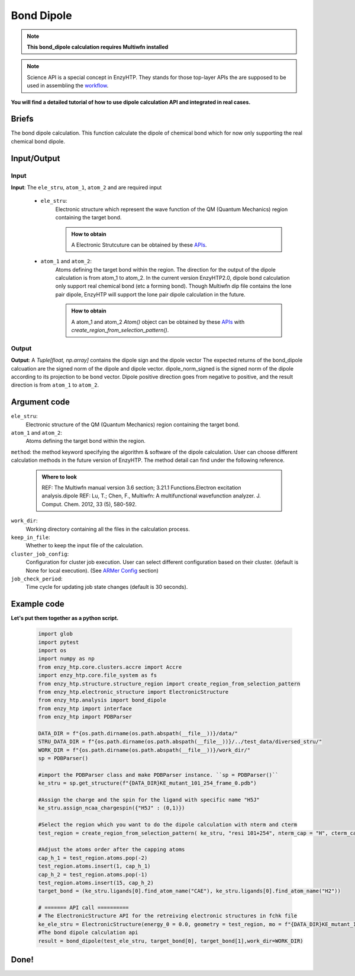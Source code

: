 ==============================================
Bond Dipole
==============================================

.. note::

    | **This bond_dipole calculation requires Multiwfn installed**

.. note::

    Science API is a special concept in EnzyHTP. They stands for those top-layer APIs
    the are supposed to be used in assembling the `workflow <https://enzyhtp-doc.readthedocs.io/en/latest/sci_api_tutorial/how_to_assemble.html#find-the-science-api-that-directly-gives-what-you-need>`__.

**You will find a detailed tutorial of how to use dipole calculation API and integrated in real cases.**

Briefs
=========================================================================================

The bond dipole calculation. This function calculate the dipole of chemical bond which for now only supporting the real chemical bond dipole.



Input/Output
=========================================================================================

.. panels::

    :column: col-lg-12 col-md-12 col-sm-12 col-xs-12 p-2 text-left

    .. image:: ../../figures/dipole_bond.svg
        :width: 100%
        :alt: dipole_bond

Input
-----------------------------------------------------------------------------------------
.. panels::

    :column: col-lg-12 col-md-12 col-sm-12 col-xs-12 p-2 text-left

    The requirement input of the bond_dipole API contain the following components. 

**Input**: The ``ele_stru``, ``atom_1``, ``atom_2`` and  are required input

    - ``ele_stru``:
        Electronic structure which represent the wave function of the QM (Quantum Mechanics) region containing the target bond.
        
        .. admonition:: How to obtain
            
            | A Electronic Strutcuture can be obtained by these `APIs <obtaining_ele_stru.html>`_.

    - ``atom_1`` and ``atom_2``:
        Atoms defining the target bond within the region. The direction for the output of the dipole calculation is from atom_1 to atom_2. In the current version EnzyHTP2.0, dipole bond calculation only support real chemical bond (etc a forming bond). Though Multiwfn dip file contains the lone pair dipole, EnzyHTP will support the lone pair dipole calculation in the future. 
        
        .. admonition:: How to obtain
            
            | A atom_1 and atom_2 `Atom()` object can be obtained by these `APIs <obtaining_Atom.html>`_ with `create_region_from_selection_pattern()`. 

Output
-----------------------------------------------------------------------------------------
**Output**: A `Tuple[float, np.array]` contains the dipole sign and the dipole vector
The expected returns of the bond_dipole calcuation are the signed norm of the dipole and dipole vector. dipole_norm_signed is the signed norm of the dipole according to its projection to be bond vector. Dipole positive direction goes from negative to positive, and the result direction is from ``atom_1`` to ``atom_2``.

Argument code
=========================================================================================

``ele_stru``:
    Electronic structure of the QM (Quantum Mechanics) region containing the target bond.

``atom_1`` and ``atom_2``:
    Atoms defining the target bond within the region.

``method``:
the method keyword specifying the algorithm & software of the dipole calculation. User can choose different calculation methods in the future version of EnzyHTP. The method detail can find under the following reference.
    
    .. admonition:: Where to look

        REF: The Multiwfn manual version 3.6 section; 3.21.1 Functions.Electron excitation analysis.dipole
        REF: Lu, T.; Chen, F., Multiwfn: A multifunctional wavefunction analyzer. J. Comput. Chem. 2012, 33 (5), 580-592.

``work_dir``:
    Working directory containing all the files in the calculation process.

``keep_in_file``:
    Whether to keep the input file of the calculation.

``cluster_job_config``:
    Configuration for cluster job execution. User can select different configuration based on their cluster.  (default is None for local execution). (See `ARMer Config <armer.html#api-config-dict>`_ section)

``job_check_period``:
    Time cycle for updating job state changes (default is 30 seconds).


Example code
=========================================================================================
.. panels::

    :column: col-lg-12 col-md-12 col-sm-12 col-xs-12 p-2 text-left

    We will use the script to calculate the dipole moment between the ``CAE`` atom1 and ``H2`` atom2 in the H5J ligand of KE_mutant_101_254 mutant      
        
    .. code:: python

        bond_dipole(name_ele_stru, target_bond[0], target_bond[1])

**Let's put them together as a python script.**
        
    .. code:: python
        
        import glob
        import pytest
        import os
        import numpy as np
        from enzy_htp.core.clusters.accre import Accre
        import enzy_htp.core.file_system as fs
        from enzy_htp.structure.structure_region import create_region_from_selection_pattern
        from enzy_htp.electronic_structure import ElectronicStructure
        from enzy_htp.analysis import bond_dipole
        from enzy_htp import interface
        from enzy_htp import PDBParser

        DATA_DIR = f"{os.path.dirname(os.path.abspath(__file__))}/data/"
        STRU_DATA_DIR = f"{os.path.dirname(os.path.abspath(__file__))}/../test_data/diversed_stru/"
        WORK_DIR = f"{os.path.dirname(os.path.abspath(__file__))}/work_dir/"
        sp = PDBParser()
        
        #import the PDBParser class and make PDBParser instance. ``sp = PDBParser()``
        ke_stru = sp.get_structure(f"{DATA_DIR}KE_mutant_101_254_frame_0.pdb")
        
        #Assign the charge and the spin for the ligand with specific name "H5J"
        ke_stru.assign_ncaa_chargespin({"H5J" : (0,1)})

        #Select the region which you want to do the dipole calculation with nterm and cterm
        test_region = create_region_from_selection_pattern( ke_stru, "resi 101+254", nterm_cap = "H", cterm_cap = "H",)
        
        #Adjust the atoms order after the capping atoms
        cap_h_1 = test_region.atoms.pop(-2)
        test_region.atoms.insert(1, cap_h_1)
        cap_h_2 = test_region.atoms.pop(-1)
        test_region.atoms.insert(15, cap_h_2)
        target_bond = (ke_stru.ligands[0].find_atom_name("CAE"), ke_stru.ligands[0].find_atom_name("H2")) 
       
        # ======= API call ========== 
        # The ElectronicStructure API for the retreiving electronic structures in fchk file
        ke_ele_stru = ElectronicStructure(energy_0 = 0.0, geometry = test_region, mo = f"{DATA_DIR}KE_mutant_101_254_frame_0.fchk", mo_parser = None,source ="gaussian16") 
        #The bond dipole calculation api 
        result = bond_dipole(test_ele_stru, target_bond[0], target_bond[1],work_dir=WORK_DIR)

Done!
=========================================================================================



